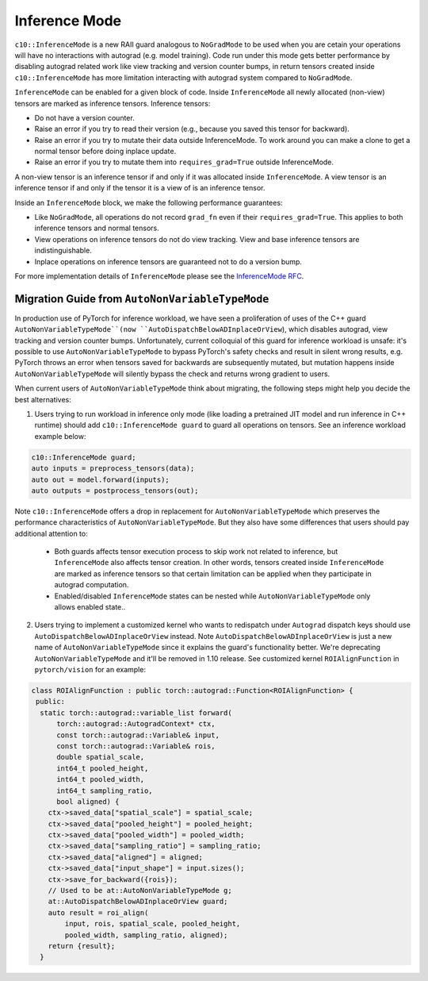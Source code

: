 Inference Mode
==============

``c10::InferenceMode`` is a new RAII guard analogous to ``NoGradMode``
to be used when you are cetain your operations will have no interactions
with autograd (e.g. model training). Code run under this mode gets better
performance by disabling autograd related work like view tracking
and version counter bumps, in return tensors created inside ``c10::InferenceMode``
has more limitation interacting with autograd system compared to ``NoGradMode``.

``InferenceMode`` can be enabled for a given block of code. Inside ``InferenceMode``
all newly allocated (non-view) tensors are marked as inference tensors. Inference tensors:

- Do not have a version counter.
- Raise an error if you try to read their version (e.g., because you saved this tensor for backward).
- Raise an error if you try to mutate their data outside InferenceMode. To work around you
  can make a clone to get a normal tensor before doing inplace update.
- Raise an error if you try to mutate them into ``requires_grad=True`` outside InferenceMode.

A non-view tensor is an inference tensor if and only if it was allocated inside ``InferenceMode``.
A view tensor is an inference tensor if and only if the tensor it is a view of is an inference tensor.

Inside an ``InferenceMode`` block, we make the following performance guarantees:

- Like ``NoGradMode``, all operations do not record ``grad_fn`` even if their ``requires_grad=True``.
  This applies to both inference tensors and normal tensors.
- View operations on inference tensors do not do view tracking. View and base inference tensors are
  indistinguishable.
- Inplace operations on inference tensors are guaranteed not to do a version bump.

For more implementation details of ``InferenceMode`` please see the `InferenceMode RFC <https://github.com/pytorch/rfcs/pull/17>`_.

Migration Guide from ``AutoNonVariableTypeMode``
------------------------------------------------

In production use of PyTorch for inference workload, we have seen a proliferation
of uses of the C++ guard ``AutoNonVariableTypeMode``(now ``AutoDispatchBelowADInplaceOrView``),
which disables autograd, view tracking and version counter bumps. Unfortunately,
current colloquial of this guard for inference workload is unsafe: it's possible to
use ``AutoNonVariableTypeMode`` to bypass PyTorch's safety checks and result in
silent wrong results, e.g. PyTorch throws an error when tensors saved for backwards
are subsequently mutated, but mutation happens inside ``AutoNonVariableTypeMode`` will
silently bypass the check and returns wrong gradient to users.

When current users of ``AutoNonVariableTypeMode`` think about migrating, the following
steps might help you decide the best alternatives:

1. Users trying to run workload in inference only mode (like loading a pretrained JIT model and
   run inference in C++ runtime) should add ``c10::InferenceMode guard`` to guard all operations
   on tensors. See an inference workload example below:

.. code-block:: cpp

  c10::InferenceMode guard;
  auto inputs = preprocess_tensors(data);
  auto out = model.forward(inputs);
  auto outputs = postprocess_tensors(out);

Note ``c10::InferenceMode`` offers a drop in replacement for ``AutoNonVariableTypeMode`` which preserves
the performance characteristics of ``AutoNonVariableTypeMode``. But they also have some differences that
users should pay additional attention to:

  - Both guards affects tensor execution process to skip work not related to inference, but ``InferenceMode``
    also affects tensor creation. In other words, tensors created inside ``InferenceMode`` are marked as
    inference tensors so that certain limitation can be applied when they participate in autograd computation.
  - Enabled/disabled ``InferenceMode`` states can be nested while ``AutoNonVariableTypeMode`` only allows enabled state..

.. code-block:: cpp
  {
    InferenceMode guard(true);
    // InferenceMode is on
    {
      InferenceMode guard(false);
      // InferenceMode is off
    }
    // InferenceMode is on
  }
  // InferenceMode is off


2. Users trying to implement a customized kernel who wants to redispatch under ``Autograd`` dispatch
   keys should use ``AutoDispatchBelowADInplaceOrView`` instead. Note ``AutoDispatchBelowADInplaceOrView`` is just a new name
   of ``AutoNonVariableTypeMode`` since it explains the guard's functionality better. We're deprecating
   ``AutoNonVariableTypeMode`` and it'll be removed in 1.10 release. See customized kernel
   ``ROIAlignFunction`` in ``pytorch/vision`` for an example:

.. code-block:: cpp

  class ROIAlignFunction : public torch::autograd::Function<ROIAlignFunction> {
   public:
    static torch::autograd::variable_list forward(
        torch::autograd::AutogradContext* ctx,
        const torch::autograd::Variable& input,
        const torch::autograd::Variable& rois,
        double spatial_scale,
        int64_t pooled_height,
        int64_t pooled_width,
        int64_t sampling_ratio,
        bool aligned) {
      ctx->saved_data["spatial_scale"] = spatial_scale;
      ctx->saved_data["pooled_height"] = pooled_height;
      ctx->saved_data["pooled_width"] = pooled_width;
      ctx->saved_data["sampling_ratio"] = sampling_ratio;
      ctx->saved_data["aligned"] = aligned;
      ctx->saved_data["input_shape"] = input.sizes();
      ctx->save_for_backward({rois});
      // Used to be at::AutoNonVariableTypeMode g;
      at::AutoDispatchBelowADInplaceOrView guard;
      auto result = roi_align(
          input, rois, spatial_scale, pooled_height,
          pooled_width, sampling_ratio, aligned);
      return {result};
    }



